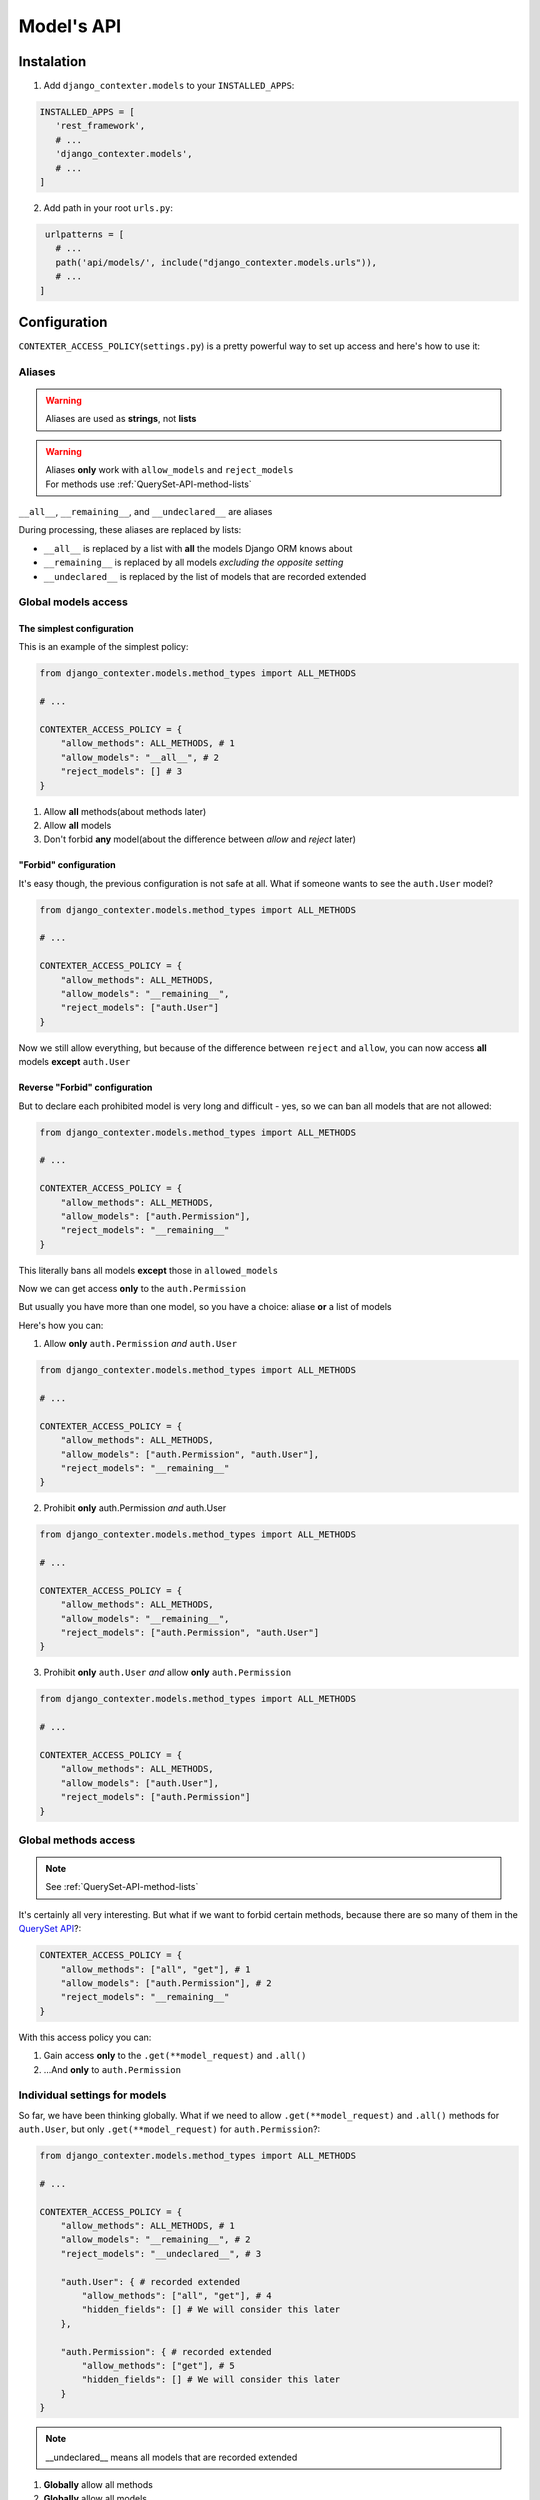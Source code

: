Model's API
===========

Instalation
+++++++++++

1. Add ``django_contexter.models`` to your ``INSTALLED_APPS``:

.. code-block:: Python

   INSTALLED_APPS = [
      'rest_framework',
      # ...
      'django_contexter.models',
      # ...
   ]

2. Add path in your root ``urls.py``:

.. code-block:: Python

    urlpatterns = [
      # ...
      path('api/models/', include("django_contexter.models.urls")),
      # ...
   ]

Configuration
+++++++++++++

``CONTEXTER_ACCESS_POLICY``\ (``settings.py``) is a pretty powerful way to set up access and here's how to use it:

Aliases
-------

.. warning::

    Aliases are used as **strings**\ , not **lists**

.. warning::

    | Aliases **only** work with ``allow_models`` and ``reject_models``
    | For methods use :ref:`QuerySet-API-method-lists`

``__all__``, ``__remaining__``, and ``__undeclared__`` are aliases

During processing, these aliases are replaced by lists:

* ``__all__`` is replaced by a list with **all** the models Django ORM knows about
* ``__remaining__`` is replaced by all models *excluding the opposite setting*
* ``__undeclared__`` is replaced by the list of models that are recorded extended

Global models access
--------------------

--------------------------
The simplest configuration
--------------------------

This is an example of the simplest policy:

.. code-block:: Python

    from django_contexter.models.method_types import ALL_METHODS

    # ...

    CONTEXTER_ACCESS_POLICY = {
        "allow_methods": ALL_METHODS, # 1
        "allow_models": "__all__", # 2
        "reject_models": [] # 3
    }

1. Allow **all** methods(about methods later)

2. Allow **all** models

3. Don't forbid **any** model(about the difference between *allow* and *reject* later)

----------------------
"Forbid" configuration
----------------------

It's easy though, the previous configuration is not safe at all. What if someone wants to see the ``auth.User`` model?

.. code-block:: Python

    from django_contexter.models.method_types import ALL_METHODS

    # ...

    CONTEXTER_ACCESS_POLICY = {
        "allow_methods": ALL_METHODS,
        "allow_models": "__remaining__",
        "reject_models": ["auth.User"]
    }

Now we still allow everything,
but because of the difference between ``reject`` and ``allow``,
you can now access **all** models **except** ``auth.User``

------------------------------
Reverse "Forbid" configuration
------------------------------

But to declare each prohibited model is very long and difficult - yes, so we can ban all models that are not allowed:

.. code-block:: Python

    from django_contexter.models.method_types import ALL_METHODS

    # ...

    CONTEXTER_ACCESS_POLICY = {
        "allow_methods": ALL_METHODS,
        "allow_models": ["auth.Permission"],
        "reject_models": "__remaining__"
    }

This literally bans all models **except** those in ``allowed_models``

Now we can get access **only** to the ``auth.Permission``

But usually you have more than one model, so you have a choice: aliase **or** a list of models

Here's how you can:

1. Allow **only** ``auth.Permission`` *and* ``auth.User``

.. code-block:: Python

    from django_contexter.models.method_types import ALL_METHODS

    # ...

    CONTEXTER_ACCESS_POLICY = {
        "allow_methods": ALL_METHODS,
        "allow_models": ["auth.Permission", "auth.User"],
        "reject_models": "__remaining__"
    }

2. Prohibit **only** auth.Permission *and* auth.User

.. code-block:: Python

    from django_contexter.models.method_types import ALL_METHODS

    # ...

    CONTEXTER_ACCESS_POLICY = {
        "allow_methods": ALL_METHODS,
        "allow_models": "__remaining__",
        "reject_models": ["auth.Permission", "auth.User"]
    }

3. Prohibit **only** ``auth.User`` *and* allow **only** ``auth.Permission``

.. code-block:: Python

    from django_contexter.models.method_types import ALL_METHODS

    # ...

    CONTEXTER_ACCESS_POLICY = {
        "allow_methods": ALL_METHODS,
        "allow_models": ["auth.User"],
        "reject_models": ["auth.Permission"]
    }

Global methods access
---------------------

.. note::

    See :ref:`QuerySet-API-method-lists`

It's certainly all very interesting.
But what if we want to forbid certain methods,
because there are so many of them in the `QuerySet API <https://docs.djangoproject.com/en/4.1/ref/models/querysets/#queryset-api>`_?:

.. code-block:: Python

    CONTEXTER_ACCESS_POLICY = {
        "allow_methods": ["all", "get"], # 1
        "allow_models": ["auth.Permission"], # 2
        "reject_models": "__remaining__"
    }

With this access policy you can:

1. Gain access **only** to the ``.get(**model_request)`` and ``.all()``
2. ...And **only** to ``auth.Permission``

Individual settings for models
------------------------------

So far, we have been thinking globally.
What if we need to allow ``.get(**model_request)`` and ``.all()`` methods for ``auth.User``, but only ``.get(**model_request)`` for ``auth.Permission``?:

.. code-block:: Python

    from django_contexter.models.method_types import ALL_METHODS

    # ...

    CONTEXTER_ACCESS_POLICY = {
        "allow_methods": ALL_METHODS, # 1
        "allow_models": "__remaining__", # 2
        "reject_models": "__undeclared__", # 3

        "auth.User": { # recorded extended
            "allow_methods": ["all", "get"], # 4
            "hidden_fields": [] # We will consider this later
        },

        "auth.Permission": { # recorded extended
            "allow_methods": ["get"], # 5
            "hidden_fields": [] # We will consider this later
        }
    }

.. note::

    __undeclared__ means all models that are recorded extended

1. **Globally** allow all methods
2. **Globally** allow all models
3. **Globally** forbid all models that aren't recorded extended
4. **Locally** allow ``.get(**model_request)`` and ``.all()`` methods
5. **Locally** allow only ``.get(**model_request)`` method

What is the difference between global and local? - local is a higher priority and overrides global

Hide fields
-----------

.. warning::

    ``hidden_fields`` is a mandatory parameter, it must always be present

.. code-block:: Python

    from django_contexter.models.method_types import ALL_METHODS

    # ...

    CONTEXTER_ACCESS_POLICY = {
        "allow_methods": ALL_METHODS,
        "allow_models": "__remaining__",
        "reject_models": "__undeclared__",

        "auth.User": { # recorded extended
            "allow_methods": ["all", "get"],
            "hidden_fields": [] # 1
        },

        "auth.Permission": { # recorded extended
            "allow_methods": ["get"],
            "hidden_fields": [] # 2
        }
    }

1 and 2 are local field hiding points

Let's try to hide ``codename`` from ``auth.Permission``:

.. code-block:: Python

    from django_contexter.models.method_types import ALL_METHODS

    # ...

    CONTEXTER_ACCESS_POLICY = {
        "allow_methods": ALL_METHODS,
        "allow_models": "__remaining__",
        "reject_models": "__undeclared__",

        "auth.User": { # recorded extended
            "allow_methods": ["all", "get"],
            "hidden_fields": [] # 1
        },

        "auth.Permission": { # recorded extended
            "allow_methods": ["get"],
            "hidden_fields": ["codename"] # 2
        }
    }

Here's the server response (we'll look at the API later):

.. code-block:: JSON

    {
        "id": 1,
        "name": "Can add log entry",
        "codename": "********",
        "content_type": 1
    }

This works for several fields as well:

.. code-block:: Python

    from django_contexter.models.method_types import ALL_METHODS

    # ...

    CONTEXTER_ACCESS_POLICY = {
        "allow_methods": ALL_METHODS,
        "allow_models": "__remaining__",
        "reject_models": "__undeclared__",

        "auth.User": { # recorded extended
            "allow_methods": ["all", "get"],
            "hidden_fields": [] # 1
        },

        "auth.Permission": { # recorded extended
            "allow_methods": ["get"],
            "hidden_fields": ["codename", "name"] # 2
        }
    }

Here's the server response:

.. code-block:: JSON

    {
        "id": 1,
        "name": "****",
        "codename": "********",
        "content_type": 1
    }

Hiding fields using a custom function
-------------------------------------

We're reaching a new level of customizability:

.. note::

    You need to pass a **reference** to the function:

    Not your_func\ **()**\ , your_func <-- without ``()``

.. code-block:: Python

    from django_contexter.models.method_types import ALL_METHODS

    # ...

    def custom_hide(full_result, model, props, field, request):
        print(full_result)
        print(model)
        print(props)
        print(field)
        print(request)

        return "CUSTOM_HIDED"

    CONTEXTER_ACCESS_POLICY = {
        "allow_methods": ALL_METHODS,
        "allow_models": "__remaining__",
        "reject_models": "__undeclared__",

        "auth.User": { # recorded extended
            "allow_methods": ["all", "get"],
            "hidden_fields": []
        },

        "auth.Permission": { # recorded extended
            "allow_methods": ["get"],
            "hidden_fields": [], # 1
            "codename": custom_hide # 2
        }
    }

Console output:

``admin | log entry | Can add log entry`` - full result

``<class 'django.contrib.auth.models.Permission'>`` - model object

``{'allow_methods': ['get'], 'hidden_fields': [], 'codename': <function custom_hide at 0x7fe305d2b0a0>}`` - your config

``auth.Permission.codename`` - field object

``<rest_framework.request.Request: GET '/api/models/?modelName=auth.Permission&get=%7B%22pk%22:%201%7D'>`` - request object

The server response:

.. code-block:: JSON

    {
        "id": 1,
        "name": "Can add log entry",
        "codename": "CUSTOM_HIDED",
        "content_type": 1
    }

.. note::

    You cannot change the names of the arguments

As you can see, your method is called with the parameters ``full_result``, ``model``, ``props``, ``field``, ``request``

And you can return any **text** - it will replace the field value

.. _QuerySet-API-method-lists:

QuerySet API method lists
-------------------------

.. option:: django_contexter.models.method_types.METHODS_THAT_RENTURN_NEW_QUERYSET

   :description: Django provides a range of QuerySet refinement methods that modify either the types of results returned by the QuerySet or the way its SQL query is executed

   :link: `#methods-that-return-new-querysets <https://docs.djangoproject.com/en/4.1/ref/models/querysets/#methods-that-return-new-querysets>`_

.. option:: django_contexter.models.method_types.METHODS_THAT_DO_NOT_RETURN_QUERYSET

   :description: The following QuerySet methods evaluate the QuerySet and return something other than a QuerySet

   :link: `#methods-that-do-not-return-querysets <https://docs.djangoproject.com/en/4.1/ref/models/querysets/#methods-that-do-not-return-querysets>`_

.. option:: django_contexter.models.method_types.METHODS_THAT_CHAGES_RECORDS

   :description: Methods for changing the database

.. option:: django_contexter.models.method_types.ASYNC_METHODS_THAT_DO_NOT_RETURN_QUERYSET

   :description: Same as ``METHODS_THAT_DO_NOT_RETURN_QUERYSET`` - asynchronous method variations

.. option:: django_contexter.models.method_types.ASYNC_METHODS_THAT_CHAGES_RECORDS

   :description: Same as ``METHODS_THAT_CHAGES_RECORDS`` - asynchronous method variations

.. option:: django_contexter.models.method_types.UNSAFE_METHODS

   :description: Alias for ``METHODS_THAT_CHAGES_RECORDS``

.. option:: django_contexter.models.method_types.ASYNC_UNSAFE_METHODS

   :description: Alias for ``ASYNC_METHODS_THAT_CHAGES_RECORDS``

.. option:: django_contexter.models.method_types.ALL_UNSAFE_METHODS

   :description: ``ASYNC_METHODS_THAT_CHAGES_RECORDS`` and ``METHODS_THAT_CHAGES_RECORDS``

.. option:: django_contexter.models.method_types.ALL_METHODS

   :description: All QuerySet API methods

.. option:: django_contexter.models.method_types.ALL_SAFE_METHODS

   :description: ``ALL_METHODS`` without ``ALL_UNSAFE_METHODS``

API Documentation
+++++++++++++++++

.. note::

   Requests is chainable

.. note::

    | ``/api/models/`` - you set this in your urls.py
    |
    | This is omitted here, for example:
    | ``/api/models/?modelName=auth.Permission`` --> ``?modelName=auth.Permission``

.. note::

    Technically, this library supports all QuerySet API methods. But you still can't apply any changes to the database

Parmeter\(s\)
-------------

.. option:: modelName

   :required: Yes

   :many: No

   :description: Defines the model for the following commands

   :example: ?modelName=Permission ...

   :parameter type: String

How do you build requests?
--------------------------

1. Same as in Django:

.. code-block:: Python

    <MODEL_NAME>.objects.all().get(pk=1)

API Equivalent:

.. code-block::

    ?modelName=<MODEL_NAME>&all=&get={"pk": 1}

2. Or an example with filter\ **s**\ :

.. note::

    | Actually the digit after the **keyword** has no meaning and is used for uniqueness in the query (address string)
    |
    | For example: in the query below there are keywords: all and filter

.. code-block:: Python

    <MODEL_NAME>.objects.all() \
                        .filter(name__contains="can") \
                        .filter(name__contains="get")

API Equivalent:

.. code-block::

    ?modelName=<MODEL_NAME>&all&filter1={"name__contains": "can"}&filter2={"name__contains": "get"}

And so you can build any query using QuerySet API methods

Errors
------

-----------
Error codes
-----------

.. option:: 0 or NO_MANDATORY_PARAMETER_MODELNAME

   :description: There is no ``modelName`` parameter in the query

.. option:: 1 or MODEL_DOES_NOT_EXIST

   :description: No model corresponding to ``modelName``

.. option:: 2 or FUNCTION_DOES_NOT_EXIST_IN_QUERYSET_API

   :description: The called method does not exist

.. option:: 3 or FIELD_ERROR

   :description: The field in use does not exist

.. option:: 4 or REJECT_ERROR

   :description: Request rejected according to the Access Policy

.. option:: 5 or SERVER_WRONG_CONFIG

   :description: Error in configuration

-----------------------
Errors in configuration
-----------------------

1. ``allow_models`` and ``reject_models`` are both ``__all__``
2. The same model is in ``allow_models`` and ``reject_models`` at the same time
3. Using ``allow_models`` as ``__all__`` and ``reject_models`` as ``__remaining__`` at the same time

